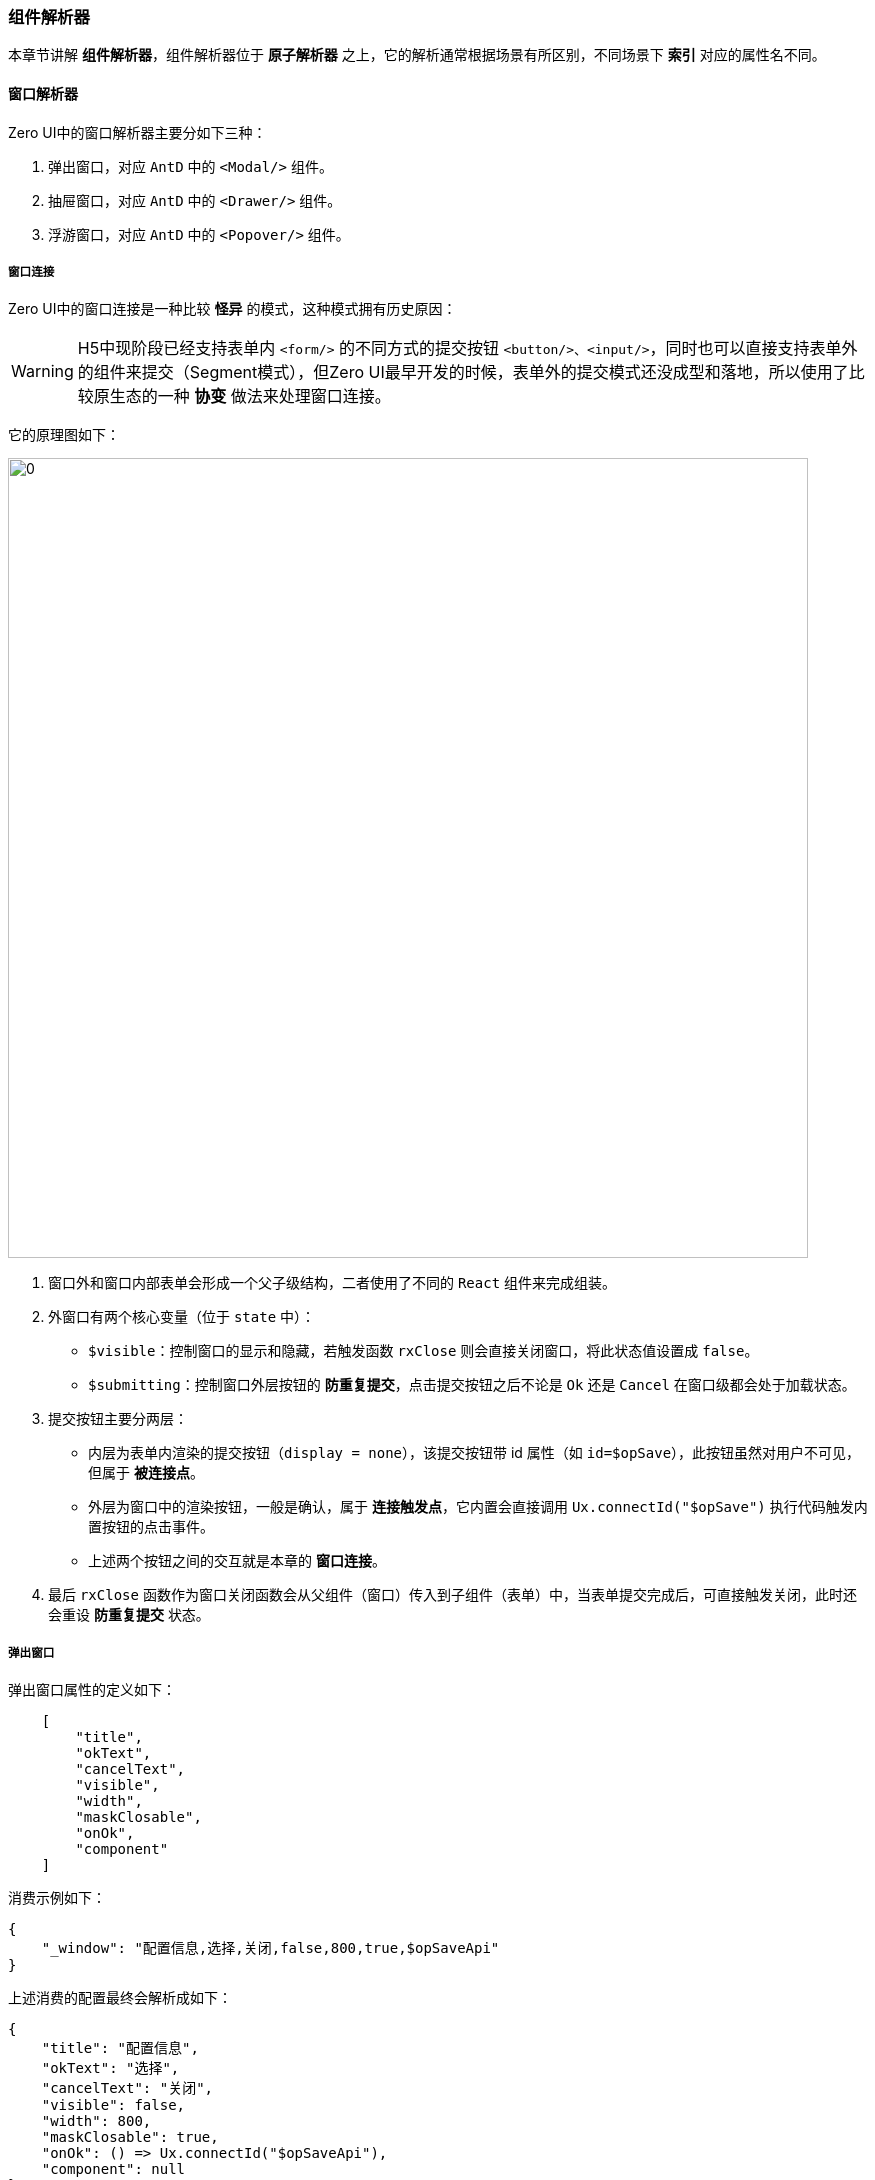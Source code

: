 ifndef::imagesdir[:imagesdir: ../images]
:data-uri:
:table-caption!:

=== 组件解析器

本章节讲解 **组件解析器**，组件解析器位于 **原子解析器** 之上，它的解析通常根据场景有所区别，不同场景下 **索引** 对应的属性名不同。

==== 窗口解析器

Zero UI中的窗口解析器主要分如下三种：

1. 弹出窗口，对应 `AntD` 中的 `<Modal/>` 组件。
2. 抽屉窗口，对应 `AntD` 中的 `<Drawer/>` 组件。
3. 浮游窗口，对应 `AntD` 中的 `<Popover/>` 组件。

===== 窗口连接

Zero UI中的窗口连接是一种比较 **怪异** 的模式，这种模式拥有历史原因：

[WARNING]
====
H5中现阶段已经支持表单内 `<form/>` 的不同方式的提交按钮 `<button/>、<input/>`，同时也可以直接支持表单外的组件来提交（Segment模式），但Zero UI最早开发的时候，表单外的提交模式还没成型和落地，所以使用了比较原生态的一种 **协变** 做法来处理窗口连接。
====

它的原理图如下：

image:exp-app-cid.jpg[0,800]

1. 窗口外和窗口内部表单会形成一个父子级结构，二者使用了不同的 `React` 组件来完成组装。
2. 外窗口有两个核心变量（位于 `state` 中）：
+
--
- `$visible`：控制窗口的显示和隐藏，若触发函数 `rxClose` 则会直接关闭窗口，将此状态值设置成 `false`。
- `$submitting`：控制窗口外层按钮的 **防重复提交**，点击提交按钮之后不论是 `Ok` 还是 `Cancel` 在窗口级都会处于加载状态。
--
3. 提交按钮主要分两层：
+
--
- 内层为表单内渲染的提交按钮（`display = none`），该提交按钮带 id 属性（如 `id=$opSave`），此按钮虽然对用户不可见，但属于 **被连接点**。
- 外层为窗口中的渲染按钮，一般是确认，属于 **连接触发点**，它内置会直接调用 `Ux.connectId("$opSave")` 执行代码触发内置按钮的点击事件。
- 上述两个按钮之间的交互就是本章的 **窗口连接**。
--
4. 最后 `rxClose` 函数作为窗口关闭函数会从父组件（窗口）传入到子组件（表单）中，当表单提交完成后，可直接触发关闭，此时还会重设 **防重复提交** 状态。

===== 弹出窗口

弹出窗口属性的定义如下：

[source,js]
----
    [
        "title",
        "okText",
        "cancelText",
        "visible",
        "width",
        "maskClosable",
        "onOk",
        "component"
    ]
----

消费示例如下：

[source,json]
----
{
    "_window": "配置信息,选择,关闭,false,800,true,$opSaveApi"
}
----

上述消费的配置最终会解析成如下：

[source,js]
----
{
    "title": "配置信息",
    "okText": "选择",
    "cancelText": "关闭",
    "visible": false,
    "width": 800,
    "maskClosable": true,
    "onOk": () => Ux.connectId("$opSaveApi"),
    "component": null
}
----

上述配置中的基础定义遵循 `AntD` 组件中的 `<Modal/>` 属性信息，详细属性可参考官方文档进行解读。由于 `AntD` 新版本使用了 `open` 代替 `visible` 属性，为了保证整个框架向前兼容型，所以此处依旧使用 `visible` 属性，Zero UI框架会自动执行转换。此处的 `visible` 属性需要如下解读：

- 上述 `visible` 只是一个初始状态，通常弹出框的默认状态是 `visible = false` 的，但有会有类似 **通知板** 的情况（默认就是打开状态）；实际执行过程中 `visible` 通常会和窗口组件的 `$visible` 状态值绑定到一起，并结合 `rxClose` 的关闭函数实现完整的窗口闭环。
- `onOk` 在此处配置的是连接点的 `id`，前文已经讲过 **窗口连接** 相关知识点，此处的 `onOk` 最终会解析成一个 **触发函数**。

弹出窗口完整的属性表如下：

[options="header",cols="2,2,6"]
|====
|索引|属性|含义
|0|`title`|当前窗口的标题显示文字，一般由外层配置。
|1|`okText`|确认按钮显示的文字，若没有配置则省略 **确认按钮**，某些场景下弹出窗口不依赖提交，直接提供关闭按钮即可。
|2|`cancelText`|取消按钮文字，若只有单独按钮可以考虑修正成 **关闭**。
|3|`visible`|窗口默认状态是显示还是隐藏。
|4|`width`|窗口的宽度，宽度值一般是以 `px` 像素为单位，实际执行过程中也可以使用 `xx%` 的格式，该值会注入 CSS 的属性中去。
|5|`maskClosable`|点击遮罩效果时是否允许关闭，默认一般点击遮罩不允许关闭（直接使用 `$visible` 控制），若设置成 true 则点击时可关闭窗口。
|6|`onOk`|连接点的按钮 `id`，通常设置成 `<Button id="xxx"/>`，此处的 `xxx` 则是 id 值。
|7|`component`|默认 null，一般子元素会在编程过程中直接传入，就不会启用 `component` 属性了，若从 **编程模式** 切换到 **配置模式**，此属性就是必须的，表示内置子组件的组件名称。
|====

[TIP]
====
编程过程中您可以使用下边代码执行 **纯解析** 流程：

[source,js]
----
import Ux from 'ux';

// expression格式：
// 1. 字符串格式：配置信息,选择,关闭,false,800,true,$opSaveApi
// 2. 标准格式：{}
const config = Ux.aiExprWindow(expression)
----
====

===== 抽屉窗口

抽屉窗口的属性定义如下：

[source,js]
----
    [
        "title",
        "placement",
        "width",
        "closable",
        "maskClosable",
        "visible"
    ]
----

消费示例如下：

[source,json]
----
{
    "window.extra.view": "视图管理,right,400,true,false",
}
----

上述消费的配置最终会解析成如下：

[source,js]
----
{
    "title": "视图管理",
    "placement": "right",
    "width": 400,
    "closable": true,
    "maskClosable": false,
    "visible": false
}
----

和 **窗口配置** 有区别的点在于抽屉窗口配置没有 **确认** 按钮，只包含了关闭按钮；其中还有一点在于 **抽屉窗口** 不存在窗口连接的功能，其内部不用调用 `Ux.connectId` 的API来同步两个不同按钮的状态。

抽屉窗口完整的属性表如下：

[options="header",cols="2,2,6"]
|====
|索引|属性|含义
|0|`title`|窗口标题。
|1|`placement`|抽屉方向，主要包含`top, bottom, left, right`四个值。
|2|`width`|抽屉窗口的宽度，一般`left, right`使用，如果`top, bottom`则该值表示高度。
|3|`closable`|是否支持`关闭`功能。
|4|`maskClosable`|点击遮罩是否允许关闭。
|5|`visible`|该窗口默认显示值。
|====

[TIP]
====
编程过程中您可以使用下边代码执行 **纯解析** 流程：

[source,js]
----
import Ux from 'ux';

// expression格式：
// 1. 字符串格式：视图管理,right,400,true,false
// 2. 标准格式：{}
const config = Ux.aiExprDrawer(expression);    
----
====

===== 浮游窗口

浮游窗口的属性定义如下：

[source,js]
----
    [
        "title",
        "placement",
        "width",
        "closable",
        "visible"
    ]
----

消费示例如下：

[source,json]
----
{
    "window.extra.column": "请选择您要显示的列,leftTop,640,true"
}
----

最终解析结果如下：

[source,json]
----
{
    "title": "请选择您要显示的列",
    "placement": "leftTop",
    "width": 640,
    "closable": true,
    "visible": false
}
----

浮游窗口的完整属性表如下：

[options="header",cols="2,2,6"]
|====
|索引|属性|含义
|0|title|窗口标题。
|1|placement|浮游方向，有八个：`leftTop, left, leftBottom, bottom, rightBottom, right, rightTop, top`。
|2|width|浮游窗口的宽度。
|3|closable|是否支持`关闭`功能。
|5|visible|该窗口默认显示值。
|====

[TIP]
====
编程过程中您可以使用下边代码执行 **纯解析** 流程：

[source,js]
----
import Ux from 'ux';

// expression格式：
// 1. 字符串格式：请选择您要显示的列,leftTop,640,true
// 2. 标准格式：{}
const config = Ux.aiExprPopover(expression);     
----
====

==== Ajax解析器

Ajax解析器是为了针对后端特殊场景执行请求核心解析，其中包括：

1. QR 查询引擎语法专用解析
2. 参数解析（Qr参数、普通参数、Magic参数）
3. 字典 / 分类 专用解析器

Ajax的属性定义如下：

[source,js]
----
    [
        "method",
        "uri",
        "params.pager.page",
        "params.pager.size",
        "$KV$"
    ]
----

该解析主要是针对 QR 查询引擎语法，配置部分写入如下：

[source,json]
----
{
    "metadata": "POST,/api/user/search,1,10,sorter=updatedAt`DESC",
}
----

上述配置被解析之后会生成如下完整配置部分：

[source,json]
----
{
    "method": "POST",
    "uri": "/api/user/search",
    "params":{
        "pager": {
            "page": 1,
            "size": 10
        },
        "sorter": [
            "updatedAt,DESC"
        ]
    }
}
----

Ajax的完整属性如下：

[options="header",cols="2,2,6"]
|====
|索引|属性|含义
|0|`method`|Ajax使用的HTTP方法。
|1|`uri`|Ajax调用的远程URI路径。
|2|`params.pager.page`|分页功能中的页码，从`1`开始。
|3|`params.pager.size`|分页功能中的每页记录数，默认`10`。
|4|`$KV$`|专用键值对处理。
|====

==== 字段解析器（表单）

表单字段解析器属于 **高频** 解析器，且 `$KV$` 中的内容比较丰富，参考 **原子解析器** 查看 **表单** 类的属性信息，表单解析器的属性定义如下：

[source,js]
----
    [
        "field",
        "optionItem.label",
        "span",
        "optionJsx.style.width",
        "render",
        "$KV$"
    ]
----

在某些复杂场景中，通常会使用 `metadata` 来定义解析表达式（如添加验证规则、添加窗口配置等），表单解析器在此处就不举例了（源代码中这部分内容比较多），提供一个表单字段解析的示例：

[source,json]
----
{
    "metadata": "companyId,所属公司,,,aiTreeSelect,placeholder=（请选择所属公司）",
    "optionJsx.config.datum": "source=resource.companys,value=key,label=name",
    "optionJsx.config.tree": "text=name,parent=companyId",
    "optionJsx.config.selection": "mode=FULL",
    "optionConfig.rules": [
        "required,请选择员工所属的公司！"
    ]
}
----

表单字段的完整属性如下：

[options="header",cols="2,2,6"]
|====
|索引|属性|含义
|0|`field`|表单对应字段名。
|1|`optionItem.label`|表单字段前边的标题。
|2|`span`|当前表单字段在Grid布局中宽度，最大宽度为24（善用 `AntD` 中的 `Grid` 布局），默认根据列的不同可设置。
|3|`optionJsx.style.width`|当前表单的相对宽度，一般为百分比。
|4|`$render`|该表单调用的渲染API，用于渲染不同组件专用。
|5|`$KV$`|专用键值对处理。
|====

[TIP]
====
此处的顺序比较讲究，在某些大表单模式下，通常一个属性只需要使用 `name,名称` 这种最简化的格式即可（此时 `span` 可根据标准布局计算，所以后续内容都可以不用设置）。
====

==== 列解析器（列表）

列解析一般用于列表定义（使用了 `AntD` 中的 `<Table/>` 标签），此处可支持各种不同的列渲染，列解析器的属性定义如下：

[source,js]
----
    [
        "dataIndex",
        "title",
        "$render",
        "sorter",
        "$KV$"
    ]
----

列解析器的消费示例如下：

[source,json]
----
    "columns": [
        "name,权限名称",
        "code,权限编码"
    ]
----

此处解析的属性结果就不枚举了，列的完整属性如下：

[options="header",cols="2,2,6"]
|====
|索引|属性|含义
|0|`dataIndex`|绑定的记录对应的属性名。
|1|`title`|当前列的列标题。
|2|`$render`|列的渲染类型，该类型在列表章节详细解析。
|3|`sorter`|是否打开列排序，如果打开则列中会启用排序功能。
|4|`$KV$`|专用键值对处理。
|====

==== 按钮解析器

按钮解析理论上只应该只有一种，由于 **历史原因**，此解析器如今已经拓展成如下四种：

- 连接按钮
- 提交按钮
- 组件按钮
- 命令按钮（特殊面板）

===== 连接按钮

前文提到了 **窗口连接** 的基础概念，**连接触发按钮** 会单纯调用 `Ux.connectId` 去触发另外一个按钮点击事件。

连接按钮的属性定义如下：

[source,js]
----
    [
        "key",
        "text",
        "connectId",
        "type",
        "icon",
        "disabledKey",
        "$KV$"
    ]
----

一般这种按钮会位于外层组件中，如：

1. `Tab` 页签的 `tabBarExtraContent` 中按钮连接内容（children）中的隐藏按钮，旧版使用 `<TabPanel/>`，新版则直接使用 `items` 属性代替。
2. `Card` 左右顶部按钮连接内部（children）中的隐藏按钮。

连接按钮由于需要 **连接点** 和 **连接触发** 两处的按钮双向状态同步，所以此处还需要同步 **防重复提交**，点击之后处于 `loading` 的状态，以下是 `Card` 中的部分片段：

[source,json]
----
    "_page": {
        "title": "新建申请",
        "left": [
            "btnOrderSave,提交,$opCreate,primary",
            "btnOrderReset,重置,$opReset,default"
        ]
    }
----

上述按钮的最终解析结果如下：

[source,json]
----
{
    "key": "btnOrderSave",
    "text": "提交",
    "connectId": "$opCreate",
    "type": "primary",
    "icon": null,
    "disabledKey": null,
    "$KV$": null
}
----

连接按钮的完整属性如下：

[options="header",cols="2,2,6"]
|====
|索引|属性|含义
|0|`key`|当前按钮的`key`值（React专用）。
|1|`text`|当前按钮显示的文字信息。
|2|`connectId`|被连接的隐藏按钮的id。
|3|`type`|该按钮的类型，对应Ant Design中的`<Button/>`对应的`type`属性。
|4|`icon`|该按钮显示的图标信息，对应`icon`属性。
|5|`disabledKey`|该配置为一个遗留配置，用来控制按钮在什么场景中被动态禁用。
|6|`$KV$`|专用键值对处理。
|====

===== 提交按钮

提交按钮通常位于表单配置中，属于表单 **内部专用** 按钮，它和 `AntD` 直接产生绑定作用，实现表单的快速提交，简化开发人员开发提交函数。

提交按钮的属性定义如下：

[source,js]
----
    [
        "key",
        "text",
        "event",
        "type",
        "className",
        "icon",
        "$KV$"
    ]
----

其中最核心的配置是 `event`，它既可用于 **编程模式** 也可用于 **配置模式**，通常表单中的提交按钮配置如下：

[source,json]
----
[
    {
        "metadata": "$button",
        "hidden": true,
        "optionJsx.extension": [
            "$opAdd,添加,SUBMIT,primary",
            "$opReset,重置,RESET"
        ]
    }
]
----

上述片段中以 `$opAdd` 为例，解析的最终结果如：

[source,json]
----
{
    "key": "$opAdd",
    "text": "添加",
    "event": "SUBMIT",
    "type": "primary",
    "className": null,
    "icon": null,
    "$KV$": null
}
----

提交按钮的完整属性如下：

[options="header",cols="2,2,6"]
|====
|索引|属性|含义
|0|`key`|当前按钮的`key`值（React专用），表单中绑定触发函数也是依赖该key做函数名。
|1|`text`|当前按钮显示的文字信息。
|2|`event`|当前表单实现的标准化事件的名称，如`SUBMIT`或`RESET`等。
|3|`type`|该按钮的类型，对应Ant Design中的`<Button/>`对应的`type`属性。
|4|`className`|Zero中定义了不同颜色和风格的按钮专用className，该配置主要用于风格切换。
|5|`icon`|该按钮显示的图标信息，对应`icon`属性。
|6|`$KV$`|专用键值对处理。
|====

===== 组件按钮

组件按钮是Zero UI中的自定义组件 `<DialogMenu/> / <DialogButton/>` 专用，这两种组件可实现 **按钮/菜单** 内嵌子组件模式，点击模式下的弹框或窗口，和窗口配置配合之后，实现很复杂的交互模式。

组件按钮的属性定义如下：

[source,js]
----
    [
        "key",
        "text",
        "type",
        "icon",
        "confirm",
        "$KV$"
    ]
----

组件按钮的消费配置如下：

[source,json]
----
{
    "button": "itemCancel,撤销,,undo,若执行撤销，则这单据全部会变成无效，确认？,className=ux-spec"
}
----

上述配置最终会解析成：

[source,json]
----
{
    "key": "itemCancel",
    "text": "撤销",
    "type": null,   // 此处会使用 default 做默认值
    "icon": "undo",
    "confirm": "若执行撤销，则这单据全部会变成无效，确认？",
    "$KV$": "className=ux-spec"
}
----

组件按钮的完整属性如下：

[options="header",cols="2,2,6"]
|====
|索引|属性|含义
|0|`key`|当前按钮的`key`值（React专用），表单中绑定触发函数也是依赖该key做函数名。
|1|`text`|当前按钮显示的文字信息。
|2|`type`|该按钮的类型，对应Ant Design中的`<Button/>`对应的`type`属性。
|3|`icon`|该按钮显示的图标信息，对应`icon`属性。
|4|`confirm`|该按钮是否启用确认/取消的提示浮游窗口功能，打开选项后设置成浮游提示文字。
|5|`$KV$`|专用键值对处理。
|====

[TIP]
====
上述配置中需要针对 `confirm` 进行特殊说明，这个属性会影响最终的 JSX 输出，通常是使用在 **删除** 按钮中。

[source,html]
----
// 不带 confirm 的操作
<Button onClick={fnEvent}/>

// 带 confirm 的操作
<Popconfirm title={confirm} onConfirm={fnEvent}>
    <Button/>
</Popconfirm>
----
====

===== 命令按钮

命令按钮主要在 G6 的绘图板中使用，属于 **专用按钮**，这种按钮也可以扩展到其他场景，这种按钮的特殊点在于其内部触发模式不遵循 React 的基础原理，而是使用 H5 的模式在触发。

[source,js]
----
    [
        "key",              // 事件专用 key，依靠这个绑定
        "text",             // 显示文字
        "className",        // 风格处理
        "confirm",          // confirm 窗口
        "confirmPosition",  // confirm 位置
        "icon",             // 图标信息
        "tooltip",          // tooltip 打开（打开过后文字放到 tooltip中）
        "$KV$"
    ]
----

命令按钮解析配置属于 **高级用法**，主要操作为 `Ux` 中三个核心API：

- `opExtra`，右上角附加命令按钮渲染专用。
- `opLink`，链接命令按钮专用。
- `opCommand`，标准命令按钮专用。

命令按钮不用绑定 `onClick` 函数，全部是外层传入内层触发，如下边配置

[source,json]
----
"_commands": [
    "$opAutoSave,,ux-spec,确认打开？,left,undo"
]
----

上述按钮最终会解析成：

[source,json]
----
{
    "key": "$opAutoSave",
    "text": null,
    "className": "ux-spec",
    "confirm": "确认打开？",
    "confirmPosition": "left",
    "icon": "undo",
    "tooltip": null,
    "$KV$": null
}
----

命令按钮的完整属性如下：

[options="header",cols="2,2,6"]
|====
|索引|属性|含义
|0|`key`|当前按钮的`key`值（React专用），表单中绑定触发函数也是依赖该key做函数名。
|1|`text`|当前按钮显示的文字信息。
|2|`className`|Zero中定义了不同颜色和风格的按钮专用className，该配置主要用于风格切换。
|3|`confirm`|该按钮是否启用确认/取消的提示浮游窗口功能，打开选项后设置成浮游提示文字。
|4|`confirmPosition`|浮游窗口的位置，该配置仅存在于命令模式的按钮。
|5|`icon`|该按钮显示的图标信息，对应`icon`属性。
|6|`tooltip`|该配置用于命令模式只配置图标型按钮（不显示文字），tooltip为鼠标移动到按钮上的提示文字。
|7|`$KV$`|专用键值对处理。
|====

==== 项解析

项解析存在于各种 **复杂组件** 内部，主要用于简化小规模的组件开发，如：

1. 图标完整风格解析 `<Icon/>`，带色彩、大小、种类。
2. 数据源过滤条件解析，自动过滤功能。
3. 下拉、多选、单选项解析

===== 图标解析

图标写法在 Zero UI 中可以简化，由于 **历史原因** 出现过几次比较大的变动，这些配置主要用于小图标修饰，标准配置定义如下：

[source,js]
----
    [
        "text",
        "icon",
        "iconStyle.fontSize",
        "iconStyle.color",
        "style.color",
        "$KV$"
    ]
----

上述内容对应的源代码如：

[source,html]
----
<span>
    <Icon/>
    &nbsp;&nbsp;
    {文字部分}
</span>
----

消费示例如下：

[source,json]
----
    "$mapping": {
        "Pending": "未结算,exclamation-circle,16,#0a7bed",
        "Finished": "已结算,check-circle,16,#268941",
        "InValid": "无效,stop,16,#e22015"
    }
----

上述示例最终会解析成如下配置：

[source,json]
----
{
    "text": "未结算",
    "icon": "exclamation-circle",
    "iconStyle": {
        "fontSize": 16,
        "color": "#0a7bed"
    },
    "style":{
        "color": null
    }
}
----

图标解析的完整属性如下：

[options="header",cols="2,2,6"]
|====
|索引|属性|含义
|0|text|标签显示的文字。
|1|icon|图标类型，对应`<Icon/>`中的`type`属性。
|2|iconStyle.fontSize|控制图标大小。
|3|iconStyle.color|控制图标颜色。
|4|style.color|控制文字颜色。
|5|`$KV$`|专用键值对处理。
|====

===== 过滤条件

[NOTE]
====
Zero UI中的组件有 **字典关联** 模式，这种模式通常会在页面初始化时从服务端远程读取字典所有信息作为核心数据源，再结合字典配置（`DATUM`）来实现下拉的值和呈现文字的对应效果，数据源配置过程中的基础操作条件如：

- 纯静态配置，如上边提到的 `$mapping` 节点，在JSON中直接堆选项相关信息。
- 动态数据源，使用 `DATUM` 模式的配置配置远程数据字典

而过滤条件就是为数据源过滤量身打造，如一个下拉完整数据源中包含了 `30` 个选项，您可以配置一个默认的过滤器，筛选部分选项出来构造此下拉。
====

数据源配合下拉的属性定义如下：

[source,js]
----
    [
        "source",
        "field",
        "type",
        "cond"
    ]
----

上述配置信息的消费片段如：

[source,js]
----
/*
 * source = form 表示条件值的来源是 form 的 comment 字段，
 * type = integer 则表示整数类型，类型有三
 * - integer：整数
 * - decimal：浮点数
 * - 默认其他类型，如字符串
 * 最终构成的查询条件为：
 * condField = form中的整数字段comment
 **/
form,comment,integer,condField
----

过滤条件配置比较特殊，不会生成最终解析的JSON格式，而是使用JS中的 `Function` 替代，它的完整属性表如：

[options="header",cols="2,2,6"]
|====
|索引|属性|含义
|0|`source`|标识条件字段的值来源，可以是form，可以是state，可以是props。
|1|`field`|标识来源处的某个字段名。
|2|`type`|对于整数和浮点型必须做转换和设置，Zero Ui中所有判断都是`===`的三等号模式。
|3|`cond`|从字典中提取数据时的条件字段，最终形成`cond = value`进行过滤。
|====

===== 选项解析

选项解析主要服务于 **单选、多选、下拉** 组件，它用来描述每一个固定的项的绑定信息（通常下拉会包含值、文字两部分），选项的属性定义如下：

[source,js]
----
    [
        "key",
        "label",
        "style"
    ]
----

上述定义使用的范围比较广泛，也可以手工调用API来实现解析（快速解析项），配置消费段形如：

[source,json]
----
    "optionJsx.config.items": [
        "STANDARD,标准",
        "VALID,无效"
    ]
----

上述消费段会被解析成如下结果：

[source,json]
----
    "items": [
        {
            "key": "STANDARD",
            "label": "标准",
            "value": "STANDARD",
        },
        {
            "key": "VALID",
            "label": "无效",
            "value": "VALID"
        }
    ]
----

选项解析的完整属性如：

[options="header",cols="2,2,6"]
|====
|索引|属性|含义
|0|`key`|选项键值，React专用。
|1|`label`|选项呈现的文字信息（支持表达式格式）。
|2|`style`|该选项的风格：文字颜色、大小等（保留，以前用过，现在很少用）。
|====

===== 容器项解析

容器想解析主要针对 `<Tab/>` 组件，属性定义如：

[source,js]
----
    [
        "tab",
        "key",
        "icon",
        "$KV$"
    ]
----

当您使用多个页签来实现页签容器的配置时，则可直接配置对应的页签项而避免复杂配置：

[source,js]
----
    // 不拉平模式
    "_tabs": {
        "defaultActiveKey": "keyPending",
        "type": "card",
        "items": [
            "等待处理,keyPending",
            "处理完成,keyFinished"
        ]
    }
    
    // 完全拉平模式（更简洁）
    "_tabs": {
        "defaultActiveKey": "keyPending",
        "type": "card",
        "items": "等待处理,keyPending;处理完成,keyFinished"
    }
----

最终解析结果如下：

[source,json]
----
{
    "items": [
        {
            "tab": "等待处理",
            "key": "keyPending"
        },
        {
            "tab": "处理完成",
            "key": "keyFinished"
        }
    ]
}
----

容器项的完整属性如：

[options="header",cols="2,2,6"]
|====
|索引|属性|含义
|0|`tab`|页签上显示的文字信息。
|1|`key`|页签的键值，React专用。
|2|`icon`|页签对应的图标。
|3|`$KV$`|专用键值对处理。
|====

